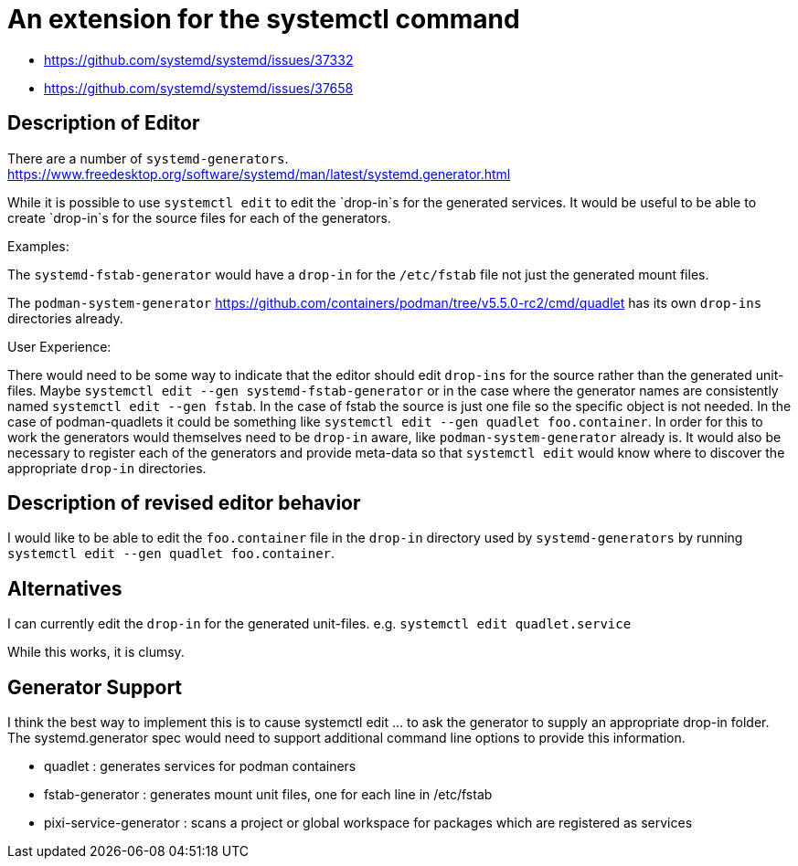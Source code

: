 = An extension for the systemctl command

* https://github.com/systemd/systemd/issues/37332
* https://github.com/systemd/systemd/issues/37658


== Description of Editor

There are a number of `systemd-generators`.
https://www.freedesktop.org/software/systemd/man/latest/systemd.generator.html

While it is possible to use `systemctl edit` to edit the `drop-in`s for the generated services.
It would be useful to be able to create `drop-in`s for the source files for each of the generators.

Examples:

The `systemd-fstab-generator` would have a `drop-in` for the `/etc/fstab` file not just the generated mount files.

The `podman-system-generator` https://github.com/containers/podman/tree/v5.5.0-rc2/cmd/quadlet has its own `drop-ins` directories already. 

User Experience:

There would need to be some way to indicate that the editor should edit `drop-ins` for the source rather than the generated unit-files. 
Maybe `systemctl edit --gen systemd-fstab-generator` or in the case where the generator names are consistently named `systemctl edit --gen fstab`. 
In the case of fstab the source is just one file so the specific object is not needed. 
In the case of podman-quadlets it could be something like `systemctl edit --gen quadlet foo.container`. 
In order for this to work the generators would themselves need to be `drop-in` aware, like `podman-system-generator` already is. 
It would also be necessary to register each of the generators and provide meta-data 
so that `systemctl edit` would know where to discover the appropriate `drop-in` directories.

== Description of revised editor behavior

I would like to be able to edit the `foo.container` file in the `drop-in` directory 
used by `systemd-generators` by running `systemctl edit --gen quadlet foo.container`.


== Alternatives 

I can currently edit the `drop-in` for the generated unit-files.
e.g. 
`systemctl edit quadlet.service`

While this works, it is clumsy. 

== Generator Support

I think the best way to implement this is to cause systemctl edit ... to ask the generator to supply an appropriate drop-in folder. 
The systemd.generator spec would need to support additional command line options to provide this information. 

* quadlet : generates services for podman containers
* fstab-generator : generates mount unit files, one for each line in /etc/fstab
* pixi-service-generator : scans a project or global workspace for packages which are registered as services

